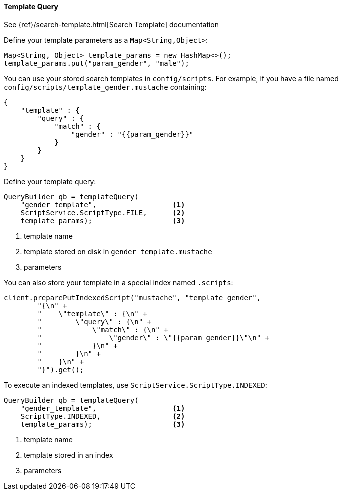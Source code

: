 [[java-query-dsl-template-query]]
==== Template Query

See {ref}/search-template.html[Search Template] documentation

Define your template parameters as a `Map<String,Object>`:

[source,java]
--------------------------------------------------
Map<String, Object> template_params = new HashMap<>();
template_params.put("param_gender", "male");
--------------------------------------------------

You can use your stored search templates in `config/scripts`.
For example, if you have a file named `config/scripts/template_gender.mustache` containing:

[source,js]
--------------------------------------------------
{
    "template" : {
        "query" : {
            "match" : {
                "gender" : "{{param_gender}}"
            }
        }
    }
}
--------------------------------------------------

Define your template query:

[source,java]
--------------------------------------------------
QueryBuilder qb = templateQuery(
    "gender_template",                  <1>
    ScriptService.ScriptType.FILE,      <2>
    template_params);                   <3>
--------------------------------------------------
<1> template name
<2> template stored on disk in `gender_template.mustache`
<3> parameters

You can also store your template in a special index named `.scripts`:

[source,java]
--------------------------------------------------
client.preparePutIndexedScript("mustache", "template_gender",
        "{\n" +
        "    \"template\" : {\n" +
        "        \"query\" : {\n" +
        "            \"match\" : {\n" +
        "                \"gender\" : \"{{param_gender}}\"\n" +
        "            }\n" +
        "        }\n" +
        "    }\n" +
        "}").get();
--------------------------------------------------

To execute an indexed templates, use `ScriptService.ScriptType.INDEXED`:

[source,java]
--------------------------------------------------
QueryBuilder qb = templateQuery(
    "gender_template",                  <1>
    ScriptType.INDEXED,                 <2>
    template_params);                   <3>
--------------------------------------------------
<1> template name
<2> template stored in an index
<3> parameters

